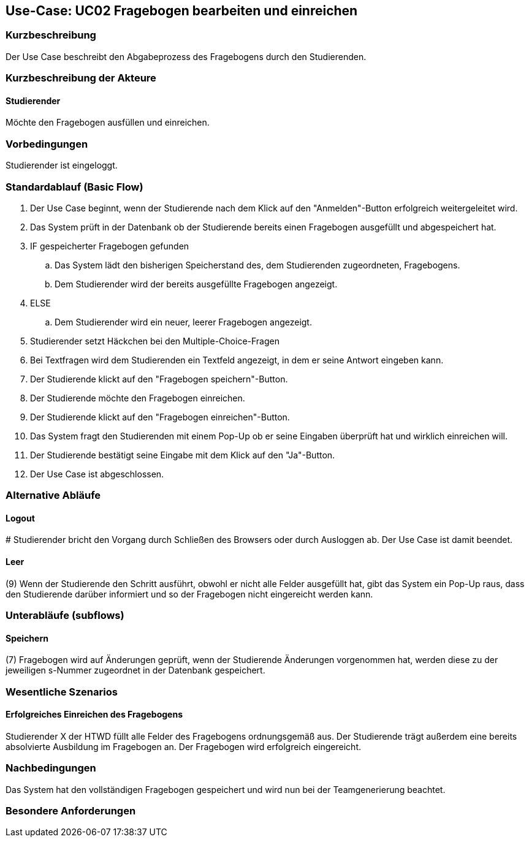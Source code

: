 //Nutzen Sie dieses Template als Grundlage für die Spezifikation *einzelner* Use-Cases. Diese lassen sich dann per Include in das Use-Case Model Dokument einbinden (siehe Beispiel dort).

== Use-Case: UC02 Fragebogen bearbeiten und einreichen

=== Kurzbeschreibung
//<Kurze Beschreibung des Use Case>
Der Use Case beschreibt den Abgabeprozess des Fragebogens durch den Studierenden.

=== Kurzbeschreibung der Akteure

==== Studierender
Möchte den Fragebogen ausfüllen und einreichen.

=== Vorbedingungen
//Vorbedingungen müssen erfüllt, damit der Use Case beginnen kann, z.B. Benutzer ist angemeldet, Warenkorb ist nicht leer...

Studierender ist eingeloggt.

=== Standardablauf (Basic Flow)
//Der Standardablauf definiert die Schritte für den Erfolgsfall ("Happy Path")

. Der Use Case beginnt, wenn der Studierende nach dem Klick auf den "Anmelden"-Button erfolgreich weitergeleitet wird.
. Das System prüft in der Datenbank ob der Studierende bereits einen Fragebogen ausgefüllt und abgespeichert hat.
. IF gespeicherter Fragebogen gefunden
.. Das System lädt den bisherigen Speicherstand des, dem Studierenden zugeordneten, Fragebogens.
.. Dem Studierender wird der bereits ausgefüllte Fragebogen angezeigt.
. ELSE
.. Dem Studierender wird ein neuer, leerer Fragebogen angezeigt.
. Studierender setzt Häckchen bei den Multiple-Choice-Fragen
. Bei Textfragen wird dem Studierenden ein Textfeld angezeigt, in dem er seine Antwort eingeben kann.
. Der Studierende klickt auf den "Fragebogen speichern"-Button.
. Der Studierende möchte den Fragebogen einreichen.
. Der Studierende klickt auf den "Fragebogen einreichen"-Button.
. Das System fragt den Studierenden mit einem Pop-Up ob er seine Eingaben überprüft hat und wirklich einreichen will.
. Der Studierende bestätigt seine Eingabe mit dem Klick auf den "Ja"-Button.
. Der Use Case ist abgeschlossen.

=== Alternative Abläufe
//Nutzen Sie alternative Abläufe für Fehlerfälle, Ausnahmen und Erweiterungen zum Standardablauf

==== Logout
pass:[#] Studierender bricht den Vorgang durch Schließen des Browsers oder durch Ausloggen ab. Der Use Case ist damit beendet.

==== Leer
(9) Wenn der Studierende den Schritt ausführt, obwohl er nicht alle Felder ausgefüllt hat, gibt das System ein Pop-Up raus, dass den Studierende darüber informiert und so der Fragebogen nicht eingereicht werden kann.

=== Unterabläufe (subflows)
//Nutzen Sie Unterabläufe, um wiederkehrende Schritte auszulagern
==== Speichern
(7) Fragebogen wird auf Änderungen geprüft, wenn der Studierende Änderungen vorgenommen hat, werden diese zu der jeweiligen s-Nummer zugeordnet in der Datenbank gespeichert. 

=== Wesentliche Szenarios
//Szenarios sind konkrete Instanzen eines Use Case, d.h. mit einem konkreten Akteur und einem konkreten Durchlauf der o.g. Flows. Szenarios können als Vorstufe für die Entwicklung von Flows und/oder zu deren Validierung verwendet werden.

==== Erfolgreiches Einreichen des Fragebogens
Studierender X der HTWD füllt alle Felder des Fragebogens ordnungsgemäß aus. Der Studierende trägt außerdem eine bereits absolvierte Ausbildung im Fragebogen an. Der Fragebogen wird erfolgreich eingereicht.

=== Nachbedingungen
//Nachbedingungen beschreiben das Ergebnis des Use Case, z.B. einen bestimmten Systemzustand.
Das System hat den vollständigen Fragebogen gespeichert und wird nun bei der Teamgenerierung beachtet.


=== Besondere Anforderungen
//Besondere Anforderungen können sich auf nicht-funktionale Anforderungen wie z.B. einzuhaltende Standards, Qualitätsanforderungen oder Anforderungen an die Benutzeroberfläche beziehen.
